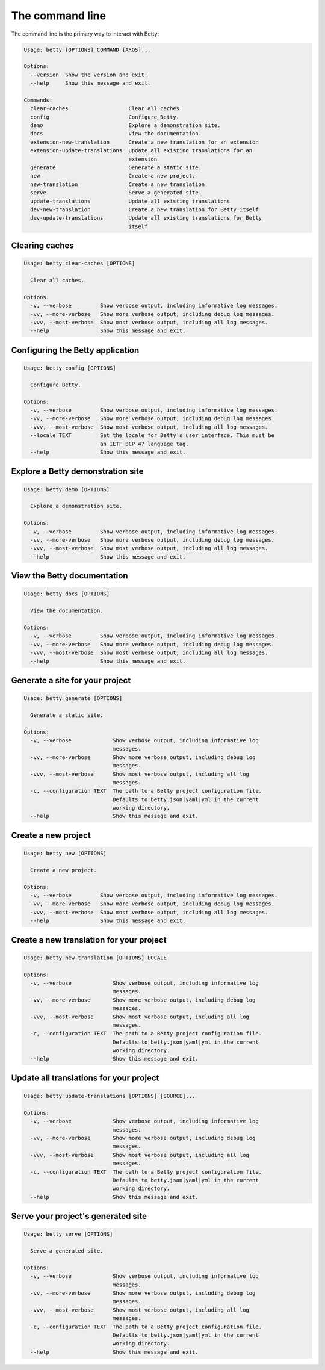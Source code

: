 The command line
================

The command line is the primary way to interact with Betty:

.. code-block::

    Usage: betty [OPTIONS] COMMAND [ARGS]...

    Options:
      --version  Show the version and exit.
      --help     Show this message and exit.

    Commands:
      clear-caches                   Clear all caches.
      config                         Configure Betty.
      demo                           Explore a demonstration site.
      docs                           View the documentation.
      extension-new-translation      Create a new translation for an extension
      extension-update-translations  Update all existing translations for an
                                     extension
      generate                       Generate a static site.
      new                            Create a new project.
      new-translation                Create a new translation
      serve                          Serve a generated site.
      update-translations            Update all existing translations
      dev-new-translation            Create a new translation for Betty itself
      dev-update-translations        Update all existing translations for Betty
                                     itself


Clearing caches
---------------

.. code-block::

    Usage: betty clear-caches [OPTIONS]

      Clear all caches.

    Options:
      -v, --verbose         Show verbose output, including informative log messages.
      -vv, --more-verbose   Show more verbose output, including debug log messages.
      -vvv, --most-verbose  Show most verbose output, including all log messages.
      --help                Show this message and exit.


Configuring the Betty application
---------------------------------

.. code-block::

    Usage: betty config [OPTIONS]

      Configure Betty.

    Options:
      -v, --verbose         Show verbose output, including informative log messages.
      -vv, --more-verbose   Show more verbose output, including debug log messages.
      -vvv, --most-verbose  Show most verbose output, including all log messages.
      --locale TEXT         Set the locale for Betty's user interface. This must be
                            an IETF BCP 47 language tag.
      --help                Show this message and exit.


Explore a Betty demonstration site
----------------------------------

.. code-block::

    Usage: betty demo [OPTIONS]

      Explore a demonstration site.

    Options:
      -v, --verbose         Show verbose output, including informative log messages.
      -vv, --more-verbose   Show more verbose output, including debug log messages.
      -vvv, --most-verbose  Show most verbose output, including all log messages.
      --help                Show this message and exit.


View the Betty documentation
----------------------------

.. code-block::

    Usage: betty docs [OPTIONS]

      View the documentation.

    Options:
      -v, --verbose         Show verbose output, including informative log messages.
      -vv, --more-verbose   Show more verbose output, including debug log messages.
      -vvv, --most-verbose  Show most verbose output, including all log messages.
      --help                Show this message and exit.


Generate a site for your project
--------------------------------

.. code-block::

    Usage: betty generate [OPTIONS]

      Generate a static site.

    Options:
      -v, --verbose             Show verbose output, including informative log
                                messages.
      -vv, --more-verbose       Show more verbose output, including debug log
                                messages.
      -vvv, --most-verbose      Show most verbose output, including all log
                                messages.
      -c, --configuration TEXT  The path to a Betty project configuration file.
                                Defaults to betty.json|yaml|yml in the current
                                working directory.
      --help                    Show this message and exit.


Create a new project
--------------------

.. code-block::

    Usage: betty new [OPTIONS]

      Create a new project.

    Options:
      -v, --verbose         Show verbose output, including informative log messages.
      -vv, --more-verbose   Show more verbose output, including debug log messages.
      -vvv, --most-verbose  Show most verbose output, including all log messages.
      --help                Show this message and exit.


Create a new translation for your project
-----------------------------------------

.. code-block::

    Usage: betty new-translation [OPTIONS] LOCALE

    Options:
      -v, --verbose             Show verbose output, including informative log
                                messages.
      -vv, --more-verbose       Show more verbose output, including debug log
                                messages.
      -vvv, --most-verbose      Show most verbose output, including all log
                                messages.
      -c, --configuration TEXT  The path to a Betty project configuration file.
                                Defaults to betty.json|yaml|yml in the current
                                working directory.
      --help                    Show this message and exit.


Update all translations for your project
----------------------------------------

.. code-block::

    Usage: betty update-translations [OPTIONS] [SOURCE]...

    Options:
      -v, --verbose             Show verbose output, including informative log
                                messages.
      -vv, --more-verbose       Show more verbose output, including debug log
                                messages.
      -vvv, --most-verbose      Show most verbose output, including all log
                                messages.
      -c, --configuration TEXT  The path to a Betty project configuration file.
                                Defaults to betty.json|yaml|yml in the current
                                working directory.
      --help                    Show this message and exit.


Serve your project's generated site
-----------------------------------

.. code-block::

    Usage: betty serve [OPTIONS]

      Serve a generated site.

    Options:
      -v, --verbose             Show verbose output, including informative log
                                messages.
      -vv, --more-verbose       Show more verbose output, including debug log
                                messages.
      -vvv, --most-verbose      Show most verbose output, including all log
                                messages.
      -c, --configuration TEXT  The path to a Betty project configuration file.
                                Defaults to betty.json|yaml|yml in the current
                                working directory.
      --help                    Show this message and exit.
